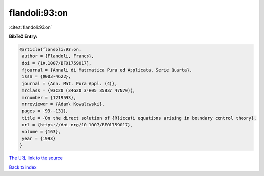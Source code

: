 flandoli:93:on
==============

:cite:t:`flandoli:93:on`

**BibTeX Entry:**

.. code-block:: bibtex

   @article{flandoli:93:on,
    author = {Flandoli, Franco},
    doi = {10.1007/BF01759017},
    fjournal = {Annali di Matematica Pura ed Applicata. Serie Quarta},
    issn = {0003-4622},
    journal = {Ann. Mat. Pura Appl. (4)},
    mrclass = {93C20 (34G20 34H05 35B37 47N70)},
    mrnumber = {1219593},
    mrreviewer = {Adam\ Kowalewski},
    pages = {93--131},
    title = {On the direct solution of {R}iccati equations arising in boundary control theory},
    url = {https://doi.org/10.1007/BF01759017},
    volume = {163},
    year = {1993}
   }
`The URL link to the source <ttps://doi.org/10.1007/BF01759017}>`_


`Back to index <../By-Cite-Keys.html>`_

